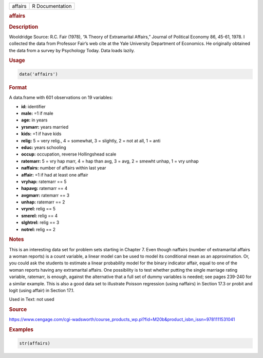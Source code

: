 .. container::

   ======= ===============
   affairs R Documentation
   ======= ===============

   .. rubric:: affairs
      :name: affairs

   .. rubric:: Description
      :name: description

   Wooldridge Source: R.C. Fair (1978), “A Theory of Extramarital
   Affairs,” Journal of Political Economy 86, 45-61, 1978. I collected
   the data from Professor Fair’s web cite at the Yale University
   Department of Economics. He originally obtained the data from a
   survey by Psychology Today. Data loads lazily.

   .. rubric:: Usage
      :name: usage

   .. code:: R

      data('affairs')

   .. rubric:: Format
      :name: format

   A data.frame with 601 observations on 19 variables:

   -  **id:** identifier

   -  **male:** =1 if male

   -  **age:** in years

   -  **yrsmarr:** years married

   -  **kids:** =1 if have kids

   -  **relig:** 5 = very relig., 4 = somewhat, 3 = slightly, 2 = not at
      all, 1 = anti

   -  **educ:** years schooling

   -  **occup:** occupation, reverse Hollingshead scale

   -  **ratemarr:** 5 = vry hap marr, 4 = hap than avg, 3 = avg, 2 =
      smewht unhap, 1 = vry unhap

   -  **naffairs:** number of affairs within last year

   -  **affair:** =1 if had at least one affair

   -  **vryhap:** ratemarr == 5

   -  **hapavg:** ratemarr == 4

   -  **avgmarr:** ratemarr == 3

   -  **unhap:** ratemarr == 2

   -  **vryrel:** relig == 5

   -  **smerel:** relig == 4

   -  **slghtrel:** relig == 3

   -  **notrel:** relig == 2

   .. rubric:: Notes
      :name: notes

   This is an interesting data set for problem sets starting in Chapter
   7. Even though naffairs (number of extramarital affairs a woman
   reports) is a count variable, a linear model can be used to model its
   conditional mean as an approximation. Or, you could ask the students
   to estimate a linear probability model for the binary indicator
   affair, equal to one of the woman reports having any extramarital
   affairs. One possibility is to test whether putting the single
   marriage rating variable, ratemarr, is enough, against the
   alternative that a full set of dummy variables is needed; see pages
   239-240 for a similar example. This is also a good data set to
   illustrate Poisson regression (using naffairs) in Section 17.3 or
   probit and logit (using affair) in Section 17.1.

   Used in Text: not used

   .. rubric:: Source
      :name: source

   https://www.cengage.com/cgi-wadsworth/course_products_wp.pl?fid=M20b&product_isbn_issn=9781111531041

   .. rubric:: Examples
      :name: examples

   .. code:: R

       str(affairs)
